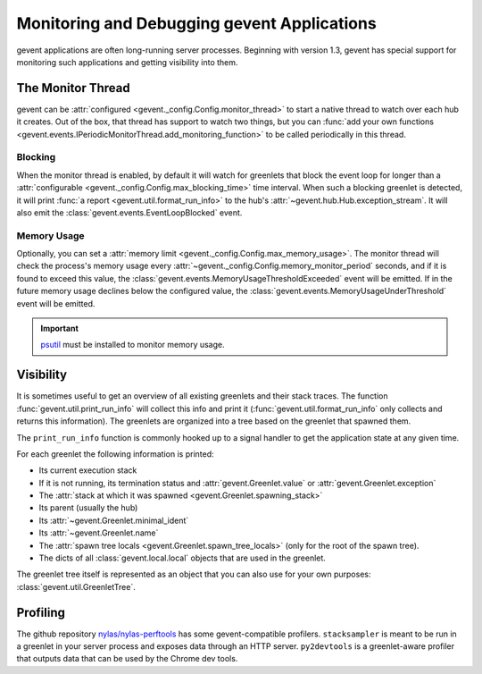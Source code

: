 ==============================================
 Monitoring and Debugging gevent Applications
==============================================

gevent applications are often long-running server processes. Beginning
with version 1.3, gevent has special support for monitoring such
applications and getting visibility into them.

The Monitor Thread
==================

gevent can be :attr:`configured
<gevent._config.Config.monitor_thread>` to start a native thread to
watch over each hub it creates. Out of the box, that thread has
support to watch two things, but you can :func:`add your own functions
<gevent.events.IPeriodicMonitorThread.add_monitoring_function>` to be
called periodically in this thread.

Blocking
--------

When the monitor thread is enabled, by default it will watch for
greenlets that block the event loop for longer than a
:attr:`configurable <gevent._config.Config.max_blocking_time>` time
interval. When such a blocking greenlet is detected, it will print
:func:`a report <gevent.util.format_run_info>` to the hub's
:attr:`~gevent.hub.Hub.exception_stream`. It will also emit the
:class:`gevent.events.EventLoopBlocked` event.


Memory Usage
------------

Optionally, you can set a :attr:`memory limit
<gevent._config.Config.max_memory_usage>`. The monitor thread will
check the process's memory usage every
:attr:`~gevent._config.Config.memory_monitor_period` seconds, and if
it is found to exceed this value, the
:class:`gevent.events.MemoryUsageThresholdExceeded` event will be
emitted. If in the future memory usage declines below the configured
value, the :class:`gevent.events.MemoryUsageUnderThreshold` event will
be emitted.

.. important::

   `psutil <https://pypi.org/project/psutil>`_ must be
   installed to monitor memory usage.

Visibility
==========

It is sometimes useful to get an overview of all existing greenlets
and their stack traces. The function
:func:`gevent.util.print_run_info` will collect this info and print it
(:func:`gevent.util.format_run_info` only collects and returns this
information). The greenlets are organized into a tree based on the
greenlet that spawned them.

The ``print_run_info`` function is commonly hooked up to a signal
handler to get the application state at any given time.

For each greenlet the following information is printed:

- Its current execution stack
- If it is not running, its termination status and
  :attr:`gevent.Greenlet.value` or
  :attr:`gevent.Greenlet.exception`
- The :attr:`stack at which it was spawned
  <gevent.Greenlet.spawning_stack>`
- Its parent (usually the hub)
- Its :attr:`~gevent.Greenlet.minimal_ident`
- Its :attr:`~gevent.Greenlet.name`
- The :attr:`spawn tree locals <gevent.Greenlet.spawn_tree_locals>`
  (only for the root of the spawn tree).
- The dicts of all :class:`gevent.local.local` objects that are used
  in the greenlet.

The greenlet tree itself is represented as an object that you can also
use for your own purposes: :class:`gevent.util.GreenletTree`.

Profiling
=========

The github repository `nylas/nylas-perftools <https://github.com/nylas/nylas-perftools>`_ has some
gevent-compatible profilers. ``stacksampler`` is meant to be run in a
greenlet in your server process and exposes data through an HTTP
server. ``py2devtools`` is a greenlet-aware profiler that outputs data
that can be used by the Chrome dev tools.

..  LocalWords:  greenlets gevent greenlet

